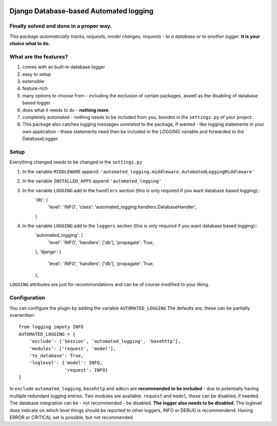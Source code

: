 .. image:: https://badge.fury.io/py/django-automated-logging.svg
  :target: https://badge.fury.io/py/django-automated-logging

.. image:: https://coveralls.io/repos/github/indietyp/django-automated-logging/badge.svg?branch=master
  :target: https://coveralls.io/github/indietyp/django-automated-logging?branch=master

.. image:: https://img.shields.io/pypi/pyversions/django-automated-logging.svg
  :target: https://pypi.python.org/pypi?name=django-automated-logging

.. image:: https://landscape.io/github/indietyp/django-automated-logging/master/landscape.svg?style=flat
  :target: https://landscape.io/github/indietyp/django-automated-logging/master
  :alt: Code Health

.. image:: https://img.shields.io/pypi/v/django-automated-logging.svg
  :target: https://pypi.python.org/pypi?name=django-automated-logging

.. image:: https://img.shields.io/pypi/status/django-automated-logging.svg
  :target: https://pypi.python.org/pypi?name=django-automated-logging

.. image:: https://img.shields.io/pypi/l/django-automated-logging.svg
  :target: https://pypi.python.org/pypi?name=django-automated-logging

=======================================
Django Database-based Automated logging
=======================================
**Finally** solved and done in a proper way.
--------------------------------------------
*This package automaticially tracks, requests, model changes, requests - to a database or to another logger.*
**It is your choice what to do.**


What are the features?
----------------------
1. comes with an built-in database logger
2. easy to setup
3. extensible
4. feature-rich
5. many options to choose from - including the exclusion of certain packages, aswell as the disabling of database based logger
6. does what it needs to do - **nothing more**.
7. completely automated - nothing needs to be included from you, besides in the ``settings.py`` of your project.
8. This package also catches logging messages unrelated to the package, if wanted - like logging statements in your own application - these statements need then be included in the LOGGING variable and forwarded to the DatabaseLogger.


Setup
-----
Everything changed needs to be changed in the ``settings.py``

1. In the variable ``MIDDLEWARE`` append: ``'automated_logging.middleware.AutomatedLoggingMiddleware'``
2. In the variable ``INSTALLED_APPS`` append ``'automated_logging'``
3. In the variable ``LOGGING`` add in the ``handlers`` section (this is only required if you want database based logging)::
    'db': {
        'level': 'INFO',
        'class': 'automated_logging.handlers.DatabaseHandler',
    }
4. In the variable ``LOGGING`` add to the ``loggers`` section (this is only required if you want database based logging)::
    'automated_logging': {
        'level': 'INFO',
        'handlers': ['db'],
        'propagate': True,
    },
    'django': {
        'level': 'INFO',
        'handlers': ['db'],
        'propagate': True,
    },

``LOGGING`` attributes are just for recommondations and can be of course modified to your liking.


Configuration
-------------

You can configure the plugin by adding the variable ``AUTOMATED_LOGGING``
The defaults are, these can be partially overwritten::
    from logging impoty INFO
    AUTOMATED_LOGGING = {
        'exclude': ['Session', 'automated_logging', 'basehttp'],
        'modules': ['request', 'model'],
        'to_database': True,
        'loglevel': {'model': INFO,
                     'request': INFO}
    }

In ``exclude`` ``automated_logging``, ``basehttp`` and ``admin`` are **recommended to be included** - due to potentially having multiple redundant logging entries.
Two modules are available: ``request`` and ``model``, these can be disabled, if needed.
The database integration can be - not recommended - be disabled. **The logger also needs to be disabled**.
The loglevel does indicate on which level things should be reported to other loggers, INFO or DEBUG is recommendend. Having ERROR or CRITICAL set is possible, but not recommended.
